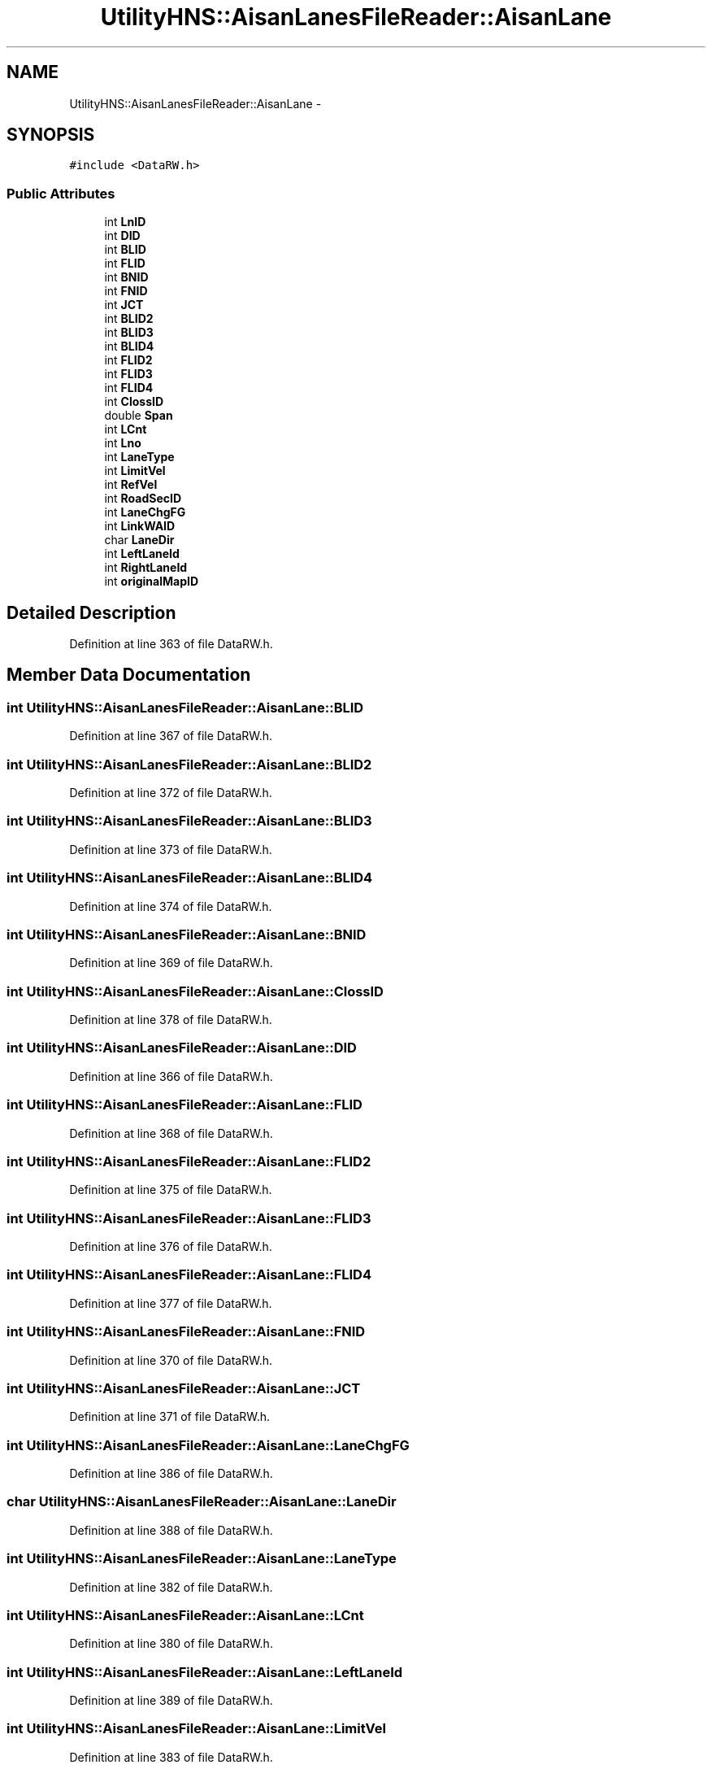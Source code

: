 .TH "UtilityHNS::AisanLanesFileReader::AisanLane" 3 "Fri May 22 2020" "Autoware_Doxygen" \" -*- nroff -*-
.ad l
.nh
.SH NAME
UtilityHNS::AisanLanesFileReader::AisanLane \- 
.SH SYNOPSIS
.br
.PP
.PP
\fC#include <DataRW\&.h>\fP
.SS "Public Attributes"

.in +1c
.ti -1c
.RI "int \fBLnID\fP"
.br
.ti -1c
.RI "int \fBDID\fP"
.br
.ti -1c
.RI "int \fBBLID\fP"
.br
.ti -1c
.RI "int \fBFLID\fP"
.br
.ti -1c
.RI "int \fBBNID\fP"
.br
.ti -1c
.RI "int \fBFNID\fP"
.br
.ti -1c
.RI "int \fBJCT\fP"
.br
.ti -1c
.RI "int \fBBLID2\fP"
.br
.ti -1c
.RI "int \fBBLID3\fP"
.br
.ti -1c
.RI "int \fBBLID4\fP"
.br
.ti -1c
.RI "int \fBFLID2\fP"
.br
.ti -1c
.RI "int \fBFLID3\fP"
.br
.ti -1c
.RI "int \fBFLID4\fP"
.br
.ti -1c
.RI "int \fBClossID\fP"
.br
.ti -1c
.RI "double \fBSpan\fP"
.br
.ti -1c
.RI "int \fBLCnt\fP"
.br
.ti -1c
.RI "int \fBLno\fP"
.br
.ti -1c
.RI "int \fBLaneType\fP"
.br
.ti -1c
.RI "int \fBLimitVel\fP"
.br
.ti -1c
.RI "int \fBRefVel\fP"
.br
.ti -1c
.RI "int \fBRoadSecID\fP"
.br
.ti -1c
.RI "int \fBLaneChgFG\fP"
.br
.ti -1c
.RI "int \fBLinkWAID\fP"
.br
.ti -1c
.RI "char \fBLaneDir\fP"
.br
.ti -1c
.RI "int \fBLeftLaneId\fP"
.br
.ti -1c
.RI "int \fBRightLaneId\fP"
.br
.ti -1c
.RI "int \fBoriginalMapID\fP"
.br
.in -1c
.SH "Detailed Description"
.PP 
Definition at line 363 of file DataRW\&.h\&.
.SH "Member Data Documentation"
.PP 
.SS "int UtilityHNS::AisanLanesFileReader::AisanLane::BLID"

.PP
Definition at line 367 of file DataRW\&.h\&.
.SS "int UtilityHNS::AisanLanesFileReader::AisanLane::BLID2"

.PP
Definition at line 372 of file DataRW\&.h\&.
.SS "int UtilityHNS::AisanLanesFileReader::AisanLane::BLID3"

.PP
Definition at line 373 of file DataRW\&.h\&.
.SS "int UtilityHNS::AisanLanesFileReader::AisanLane::BLID4"

.PP
Definition at line 374 of file DataRW\&.h\&.
.SS "int UtilityHNS::AisanLanesFileReader::AisanLane::BNID"

.PP
Definition at line 369 of file DataRW\&.h\&.
.SS "int UtilityHNS::AisanLanesFileReader::AisanLane::ClossID"

.PP
Definition at line 378 of file DataRW\&.h\&.
.SS "int UtilityHNS::AisanLanesFileReader::AisanLane::DID"

.PP
Definition at line 366 of file DataRW\&.h\&.
.SS "int UtilityHNS::AisanLanesFileReader::AisanLane::FLID"

.PP
Definition at line 368 of file DataRW\&.h\&.
.SS "int UtilityHNS::AisanLanesFileReader::AisanLane::FLID2"

.PP
Definition at line 375 of file DataRW\&.h\&.
.SS "int UtilityHNS::AisanLanesFileReader::AisanLane::FLID3"

.PP
Definition at line 376 of file DataRW\&.h\&.
.SS "int UtilityHNS::AisanLanesFileReader::AisanLane::FLID4"

.PP
Definition at line 377 of file DataRW\&.h\&.
.SS "int UtilityHNS::AisanLanesFileReader::AisanLane::FNID"

.PP
Definition at line 370 of file DataRW\&.h\&.
.SS "int UtilityHNS::AisanLanesFileReader::AisanLane::JCT"

.PP
Definition at line 371 of file DataRW\&.h\&.
.SS "int UtilityHNS::AisanLanesFileReader::AisanLane::LaneChgFG"

.PP
Definition at line 386 of file DataRW\&.h\&.
.SS "char UtilityHNS::AisanLanesFileReader::AisanLane::LaneDir"

.PP
Definition at line 388 of file DataRW\&.h\&.
.SS "int UtilityHNS::AisanLanesFileReader::AisanLane::LaneType"

.PP
Definition at line 382 of file DataRW\&.h\&.
.SS "int UtilityHNS::AisanLanesFileReader::AisanLane::LCnt"

.PP
Definition at line 380 of file DataRW\&.h\&.
.SS "int UtilityHNS::AisanLanesFileReader::AisanLane::LeftLaneId"

.PP
Definition at line 389 of file DataRW\&.h\&.
.SS "int UtilityHNS::AisanLanesFileReader::AisanLane::LimitVel"

.PP
Definition at line 383 of file DataRW\&.h\&.
.SS "int UtilityHNS::AisanLanesFileReader::AisanLane::LinkWAID"

.PP
Definition at line 387 of file DataRW\&.h\&.
.SS "int UtilityHNS::AisanLanesFileReader::AisanLane::LnID"

.PP
Definition at line 365 of file DataRW\&.h\&.
.SS "int UtilityHNS::AisanLanesFileReader::AisanLane::Lno"

.PP
Definition at line 381 of file DataRW\&.h\&.
.SS "int UtilityHNS::AisanLanesFileReader::AisanLane::originalMapID"

.PP
Definition at line 392 of file DataRW\&.h\&.
.SS "int UtilityHNS::AisanLanesFileReader::AisanLane::RefVel"

.PP
Definition at line 384 of file DataRW\&.h\&.
.SS "int UtilityHNS::AisanLanesFileReader::AisanLane::RightLaneId"

.PP
Definition at line 390 of file DataRW\&.h\&.
.SS "int UtilityHNS::AisanLanesFileReader::AisanLane::RoadSecID"

.PP
Definition at line 385 of file DataRW\&.h\&.
.SS "double UtilityHNS::AisanLanesFileReader::AisanLane::Span"

.PP
Definition at line 379 of file DataRW\&.h\&.

.SH "Author"
.PP 
Generated automatically by Doxygen for Autoware_Doxygen from the source code\&.
